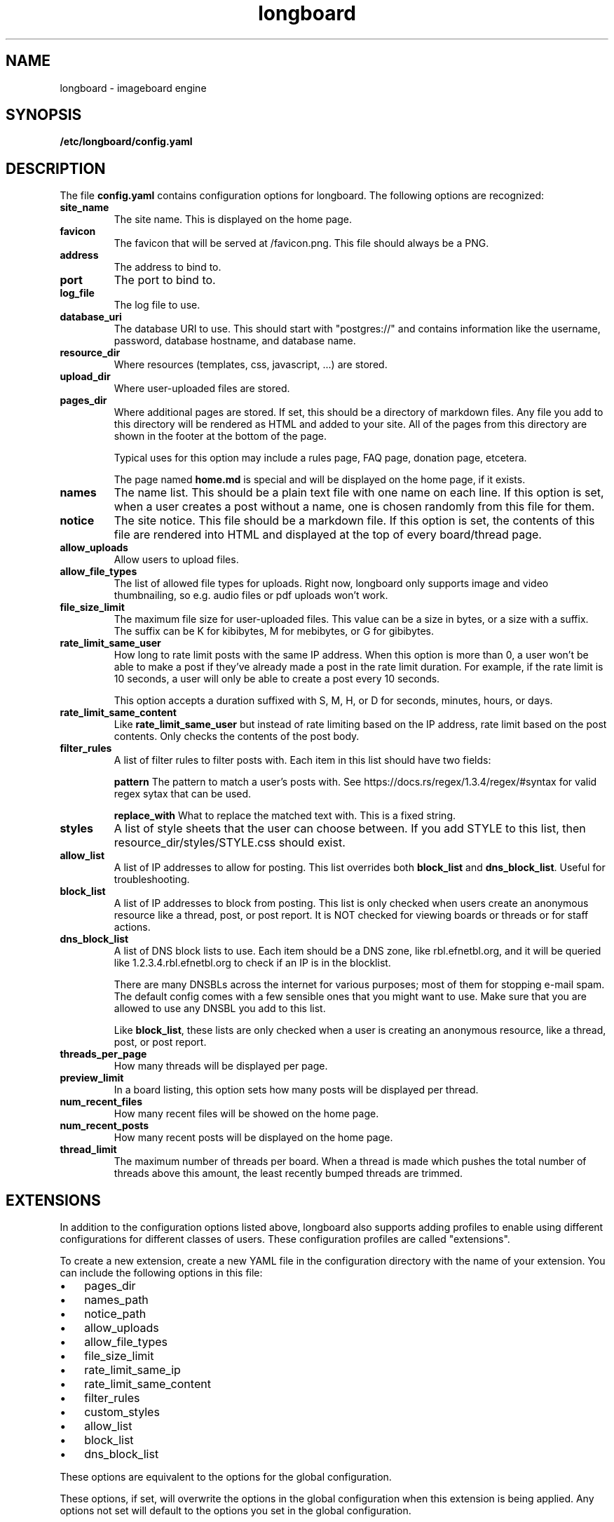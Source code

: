 .ad l
.TH longboard 5 2020-04-20
.SH NAME
longboard \- imageboard engine
.SH SYNOPSIS
.B /etc/longboard/config.yaml
.SH DESCRIPTION
The file \fBconfig.yaml\fR contains configuration options for longboard.
The following options are recognized:
.TP
.B site_name
The site name. This is displayed on the home page.
.TP
.B favicon
The favicon that will be served at /favicon.png. This file should always
be a PNG.
.TP
.B address
The address to bind to.
.TP
.B port
The port to bind to.
.TP
.B log_file
The log file to use.
.TP
.B database_uri
The database URI to use. This should start with "postgres://" and contains
information like the username, password, database hostname, and database name.
.TP
.B resource_dir
Where resources (templates, css, javascript, ...) are stored.
.TP
.B upload_dir
Where user-uploaded files are stored.
.TP
.B pages_dir
Where additional pages are stored. If set, this should be a directory of
markdown files. Any file you add to this directory will be rendered as HTML and
added to your site. All of the pages from this directory are shown in the
footer at the bottom of the page.
.IP
Typical uses for this option may include a rules page, FAQ page, donation page,
etcetera.
.IP
The page named \fBhome.md\fR is special and will be displayed on the home page,
if it exists.
.TP
.B names
The name list. This should be a plain text file with one name on each line. If
this option is set, when a user creates a post without a name, one is chosen
randomly from this file for them.
.TP
.B notice
The site notice. This file should be a markdown file. If this option is set,
the contents of this file are rendered into HTML and displayed at the top of
every board/thread page.
.TP
.B allow_uploads
Allow users to upload files.
.TP
.B allow_file_types
The list of allowed file types for uploads. Right now, longboard only supports
image and video thumbnailing, so e.g. audio files or pdf uploads won't work.
.TP
.B file_size_limit
The maximum file size for user-uploaded files. This value can be a size in
bytes, or a size with a suffix. The suffix can be K for kibibytes, M for
mebibytes, or G for gibibytes.
.TP
.B rate_limit_same_user
How long to rate limit posts with the same IP address. When this option is more
than 0, a user won't be able to make a post if they've already made a post in
the rate limit duration. For example, if the rate limit is 10 seconds, a user
will only be able to create a post every 10 seconds.
.IP
This option accepts a duration suffixed with S, M, H, or D for seconds,
minutes, hours, or days.
.TP
.B rate_limit_same_content
Like \fBrate_limit_same_user\fR but instead of rate limiting based on the IP
address, rate limit based on the post contents. Only checks the contents of the
post body.
.TP
.B filter_rules
A list of filter rules to filter posts with. Each item in this list should have
two fields:
.IP
.B pattern
The pattern to match a user's posts with. See
https://docs.rs/regex/1.3.4/regex/#syntax for valid regex sytax that can be
used.
.IP
.B replace_with
What to replace the matched text with. This is a fixed string.
.TP
.B styles
A list of style sheets that the user can choose between. If you add STYLE to
this list, then resource_dir/styles/STYLE.css should exist.
.TP
.B allow_list
A list of IP addresses to allow for posting. This list overrides both
\fBblock_list\fR and \fBdns_block_list\fR. Useful for troubleshooting.
.TP
.B block_list
A list of IP addresses to block from posting. This list is only checked when users create an anonymous resource like a thread, post, or post report. It is NOT checked for viewing boards or threads or for staff actions.
.TP
.B dns_block_list
A list of DNS block lists to use. Each item should be a DNS zone, like
rbl.efnetbl.org, and it will be queried like 1.2.3.4.rbl.efnetbl.org to check
if an IP is in the blocklist.
.IP
There are many DNSBLs across the internet for various purposes; most of them
for stopping e-mail spam. The default config comes with a few sensible ones
that you might want to use. Make sure that you are allowed to use any DNSBL you
add to this list.
.IP
Like \fBblock_list\fR, these lists are only checked when a user is creating an
anonymous resource, like a thread, post, or post report.
.TP
.B threads_per_page
How many threads will be displayed per page.
.TP
.B preview_limit
In a board listing, this option sets how many posts will be displayed per
thread.
.TP
.B num_recent_files
How many recent files will be showed on the home page.
.TP
.B num_recent_posts
How many recent posts will be displayed on the home page.
.TP
.B thread_limit
The maximum number of threads per board. When a thread is made which pushes the
total number of threads above this amount, the least recently bumped threads
are trimmed.
.SH EXTENSIONS
In addition to the configuration options listed above, longboard also supports
adding profiles to enable using different configurations for different classes
of users. These configuration profiles are called "extensions".
.PP
To create a new extension, create a new YAML file in the configuration
directory with the name of your extension. You can include the following
options in this file:
.IP \[bu] 3
pages_dir
.IP \[bu]
names_path
.IP \[bu]
notice_path
.IP \[bu]
allow_uploads
.IP \[bu]
allow_file_types
.IP \[bu]
file_size_limit
.IP \[bu]
rate_limit_same_ip
.IP \[bu]
rate_limit_same_content
.IP \[bu]
filter_rules
.IP \[bu]
custom_styles
.IP \[bu]
allow_list
.IP \[bu]
block_list
.IP \[bu]
dns_block_list
.PP
These options are equivalent to the options for the global configuration.
.PP
These options, if set, will overwrite the options in the global configuration
when this extension is being applied. Any options not set will default to the
options you set in the global configuration.
.PP
Longboard will use these extensions if the HTTP header
\fBX-LONGBOARD-EXTENSION\fR is set. The value of this header is the extension
name. For example, if the header is set to "\fITor\fR", longboard will load
additional options from \fI/etc/longboard/tor.yaml\fR. You can set this header
using a reverse proxy like nginx.
.SH FILES
.B /etc/longboard/config.yaml
.SH SEE ALSO
longboard(8), longctl(1)
